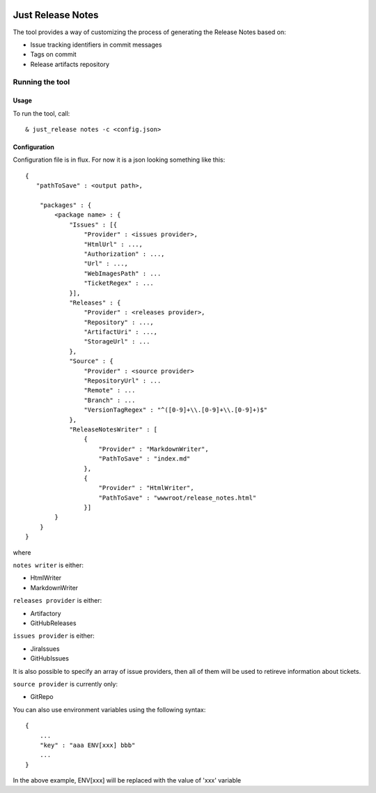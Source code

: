 .. image:: https://codeclimate.com/github/Cimpress-MCP/JustReleaseNotes/badges/gpa.svg
   :alt: Code Climate
   :target: https://codeclimate.com/github/Cimpress-MCP/JustReleaseNotes

.. image:: https://travis-ci.org/Cimpress-MCP/JustReleaseNotes.svg
   :alt: Code Climate
   :target: https://travis-ci.org/Cimpress-MCP/JustReleaseNotes

.. image:: https://coveralls.io/repos/Cimpress-MCP/JustReleaseNotes/badge.svg?branch=master
  :target: https://coveralls.io/r/Cimpress-MCP/JustReleaseNotes?branch=master


==================
Just Release Notes
==================

The tool provides a way of customizing the process of generating the Release Notes based on:

- Issue tracking identifiers in commit messages
- Tags on commit
- Release artifacts repository

----------------
Running the tool
----------------

Usage
-----

To run the tool, call::
   
  & just_release notes -c <config.json>

Configuration
-------------

Configuration file is in flux. For now it is a json looking something like this::

    {
       "pathToSave" : <output path>,

        "packages" : {
            <package name> : {
                "Issues" : [{
                    "Provider" : <issues provider>,
                    "HtmlUrl" : ...,
                    "Authorization" : ...,
                    "Url" : ...,
                    "WebImagesPath" : ...
                    "TicketRegex" : ...
                }],
                "Releases" : {
                    "Provider" : <releases provider>,
                    "Repository" : ...,
                    "ArtifactUri" : ...,
                    "StorageUrl" : ...
                },
                "Source" : {
                    "Provider" : <source provider>
                    "RepositoryUrl" : ...
                    "Remote" : ...
                    "Branch" : ...
                    "VersionTagRegex" : "^([0-9]+\\.[0-9]+\\.[0-9]+)$"
                },
                "ReleaseNotesWriter" : [
                    {
                        "Provider" : "MarkdownWriter",
                        "PathToSave" : "index.md"
                    },
                    {
                        "Provider" : "HtmlWriter",
                        "PathToSave" : "wwwroot/release_notes.html"
                    }]
            }
        }
    }

where

``notes writer`` is either:

- HtmlWriter
- MarkdownWriter

``releases provider`` is either:

- Artifactory
- GitHubReleases

``issues provider`` is either:

- JiraIssues
- GitHubIssues

It is also possible to specify an array of issue providers, then all of them will be used to retireve information about tickets.

``source provider`` is currently only:

- GitRepo

You can also use environment variables using the following syntax::

    {
        ...
        "key" : "aaa ENV[xxx] bbb"
        ...
    }

In the above example, ENV[xxx] will be replaced with the value of 'xxx' variable
